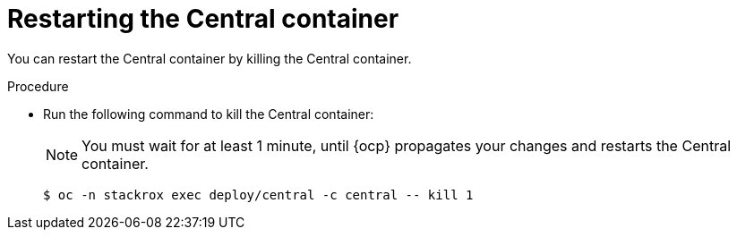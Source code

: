// Module included in the following assemblies:
//
// * configuration/add-trusted-ca.adoc

:_module-type: PROCEDURE
[id="restart-central_{context}"]
= Restarting the Central container

[role="_abstract"]
You can restart the Central container by killing the Central container.

.Procedure

* Run the following command to kill the Central container:
+
[NOTE]
====
You must wait for at least 1 minute, until {ocp} propagates your changes and restarts the Central container.
====
+
[source,terminal]
----
$ oc -n stackrox exec deploy/central -c central -- kill 1
----
